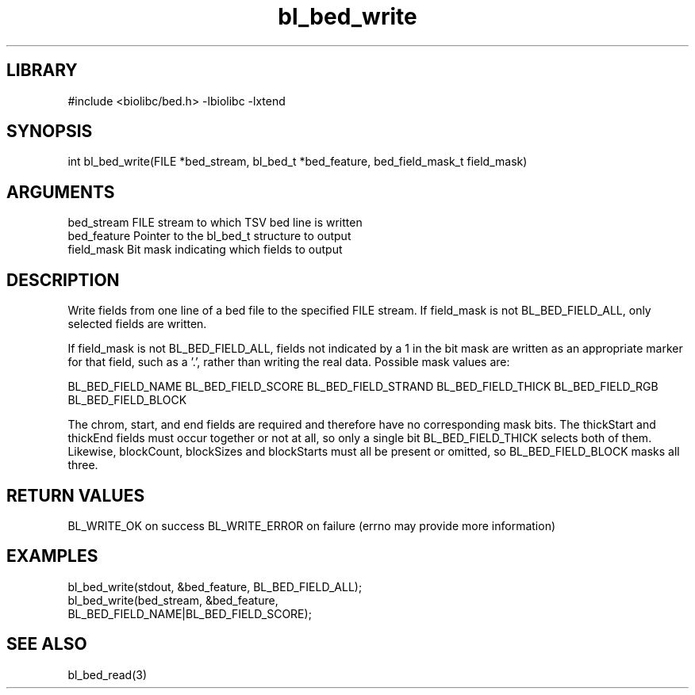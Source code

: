 \" Generated by c2man from bl_bed_write.c
.TH bl_bed_write 3

.SH LIBRARY
\" Indicate #includes, library name, -L and -l flags
#include <biolibc/bed.h>
-lbiolibc -lxtend

\" Convention:
\" Underline anything that is typed verbatim - commands, etc.
.SH SYNOPSIS
.PP
int     bl_bed_write(FILE *bed_stream, bl_bed_t *bed_feature,
bed_field_mask_t field_mask)

.SH ARGUMENTS
.nf
.na
bed_stream      FILE stream to which TSV bed line is written
bed_feature     Pointer to the bl_bed_t structure to output
field_mask      Bit mask indicating which fields to output
.ad
.fi

.SH DESCRIPTION

Write fields from one line of a bed file to the specified FILE
stream.  If field_mask is not BL_BED_FIELD_ALL, only selected fields
are written.

If field_mask is not BL_BED_FIELD_ALL, fields not indicated by a 1
in the bit mask are written as an appropriate marker for that field,
such as a '.', rather than writing the real data.
Possible mask values are:

BL_BED_FIELD_NAME
BL_BED_FIELD_SCORE
BL_BED_FIELD_STRAND
BL_BED_FIELD_THICK
BL_BED_FIELD_RGB
BL_BED_FIELD_BLOCK

The chrom, start, and end fields are required and therefore have
no corresponding mask bits. The thickStart and thickEnd fields must
occur together or not at all, so only a single bit BL_BED_FIELD_THICK
selects both of them.  Likewise, blockCount, blockSizes and
blockStarts must all be present or omitted, so BL_BED_FIELD_BLOCK
masks all three.

.SH RETURN VALUES

BL_WRITE_OK on success
BL_WRITE_ERROR on failure (errno may provide more information)

.SH EXAMPLES
.nf
.na

bl_bed_write(stdout, &bed_feature, BL_BED_FIELD_ALL);
bl_bed_write(bed_stream, &bed_feature,
                  BL_BED_FIELD_NAME|BL_BED_FIELD_SCORE);
.ad
.fi

.SH SEE ALSO

bl_bed_read(3)

